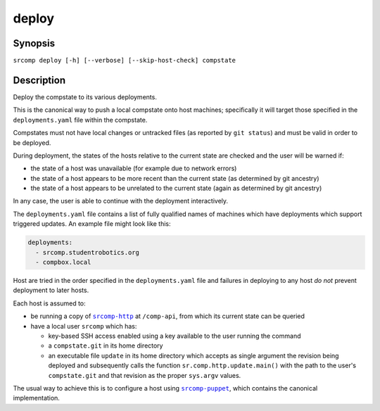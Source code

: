 deploy
======

Synopsis
--------

``srcomp deploy [-h] [--verbose] [--skip-host-check] compstate``

Description
-----------

Deploy the compstate to its various deployments.

This is the canonical way to push a local compstate onto host machines;
specifically it will target those specified in the ``deployments.yaml``
file within the compstate.

Compstates must not have local changes or untracked files (as reported
by ``git status``) and must be valid in order to be deployed.

During deployment, the states of the hosts relative to the current state
are checked and the user will be warned if:

-  the state of a host was unavailable (for example due to network
   errors)
-  the state of a host appears to be more recent than the current state
   (as determined by git ancestry)
-  the state of a host appears to be unrelated to the current state
   (again as determined by git ancestry)

In any case, the user is able to continue with the deployment
interactively.

The ``deployments.yaml`` file contains a list of fully qualified names
of machines which have deployments which support triggered updates. An
example file might look like this:

.. code:: yaml

    deployments:
      - srcomp.studentrobotics.org
      - compbox.local

Host are tried in the order specified in the ``deployments.yaml`` file
and failures in deploying to any host *do not* prevent deployment to
later hosts.

Each host is assumed to:

-  be running a copy of |srcomp-http|_ at ``/comp-api``, from which its current
   state can be queried
-  have a local user ``srcomp`` which has:

   -  key-based SSH access enabled using a key available to the user
      running the command
   -  a ``compstate.git`` in its home directory
   -  an executable file ``update`` in its home directory which accepts
      as single argument the revision being deployed and subsequently
      calls the function ``sr.comp.http.update.main()`` with the path to
      the user's ``compstate.git`` and that revision as the proper
      ``sys.argv`` values.

The usual way to achieve this is to configure a host using |srcomp-puppet|_,
which contains the canonical implementation.

.. |srcomp-http| replace:: ``srcomp-http``
.. _srcomp-http: https://github.com/PeterJCLaw/srcomp-http

.. |srcomp-puppet| replace:: ``srcomp-puppet``
.. _srcomp-puppet: https://github.com/PeterJCLaw/srcomp-puppet
